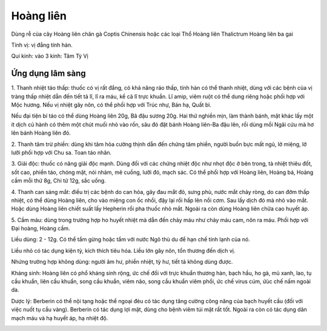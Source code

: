 .. _plants_hoang_lien:

Hoàng liên
##########

Dùng rễ của cây Hoàng liên chân gà Coptis Chinensis hoặc các loại Thổ
Hoàng liên Thalictrum Hoàng liên ba gai

Tính vị: vị đắng tính hàn.

Qui kinh: vào 3 kinh: Tâm Tỳ Vị

Ứng dụng lâm sàng
=================


1. Thanh nhiệt táo thấp: thuốc có vị rất đắng, có khả năng ráo thấp,
tính hàn có thể thanh nhiệt, dùng với các bệnh của vị tràng thấp nhiệt
dẫn đến tiết tả lî, lî ra máu, kể cả lî trực khuẩn. Lî amip, viêm ruột
có thể dung riêng hoặc phối hợp với Mộc hương. Nếu vị nhiệt gây nôn, có
thể phối hợp với Trúc nhự, Bán hạ, Quất bì.

Nếu đại tiện bí táo có thể dùng Hoàng liên 20g, Bã đậu sương 20g. Hai
thứ nghiền mịn, làm thành bánh, mặt khác lấy một ít dịch củ hành có thêm
một chút muối nhỏ vào rốn, sâu đó đặt bánh Hoàng liên-Ba đậu lên, rồi
dùng mồi Ngãi cứu mà hơ lên bánh Hoàng liên đó.

2. Thanh tâm trừ phiền: dùng khi tâm hỏa cường thịnh dẫn đến chứng tâm
phiền, người buồn bực mất ngủ, lở miệng, lở lưỡi phối hợp với Chu sa.
Toan táo nhân.

3. Giải độc: thuốc có năng giải độc mạnh. Dùng đối với các chứng nhiệt
độc như nhọt độc ở bên trong, tà nhiệt thiêu đốt, sốt cao, phiền táo,
chóng mặt, nói nhảm, mê cuồng, lưỡi đỏ, mạch sác. Có thể phối hợp với
Hoàng liên, Hoàng bá, Hoàng cầm mỗi thứ 8g, Chi tử 12g, sắc uống.

4. Thanh can sáng mắt: điều trị các bệnh do can hỏa, gây đau mắt đỏ,
sưng phù, nước mắt chảy ròng, do can đởm thấp nhiệt, có thể dùng Hoàng
liên, cho vào miệng con ốc nhồi, đậy lại rồi hấp lên nồi cơm. Sau lấy
dịch đó mà nhỏ vào mắt. Hoặc dùng Hoàng liên chiết suất lấy Hepherin rồi
pha thuốc nhỏ mắt. Ngoài ra còn dùng Hoàng liên chữa cao huyết áp.

5. Cầm máu: dùng trong trường hợp ho huyết nhiệt mà dẫn đến chảy máu như
chảy máu cam, nôn ra máu. Phối hợp với Đại hoàng, Hoàng cầm.

Liều dùng: 2 - 12g. Có thể tẩm gừng hoặc tẩm với nước Ngô thù du để hạn
chế tính lạnh của nó.

Liều nhỏ có tác dụng kiện tỳ, kích thích tiêu hóa. Liều lớn gây nôn, tổn
thương đến dịch vị.

Nhứng trường hợp không dùng: người âm hư, phiền nhiệt, tỳ hư, tiết tả
không dùng được.

Kháng sinh: Hoàng liên có phổ kháng sinh rộng, ức chế đối với trực khuẩn
thương hàn, bạch hầu, ho gà, mủ xanh, lao, tụ cầu khuẩn, liên cầu khuẩn,
song cầu khuẩn, viêm não, song cầu khuẩn viêm phổi, ức chế virus cúm,
ứùc chế nấm ngoài da.

Dược lý: Berberin có thể nội tạng hoặc thể ngoại đèu có tác dụng tăng
cường công năng của bạch huyết cầu (đối với việc nuốt tụ cầu vàng).
Berberin có tác dụng lợi mật, dùng cho bệnh viêm túi mật rất tốt. Ngoài
ra còn có tác dụng dãn mạch máu và hạ huyết áp, hạ nhiệt độ.

..  image:: HOANGLIEN.JPG
   :width: 50px
   :height: 50px
   :target: HOANGLIEN_.HTM
..  image:: HOANGLIENGAI.JPG
   :width: 50px
   :height: 50px
   :target: HOANGLIENGAI_.HTM
